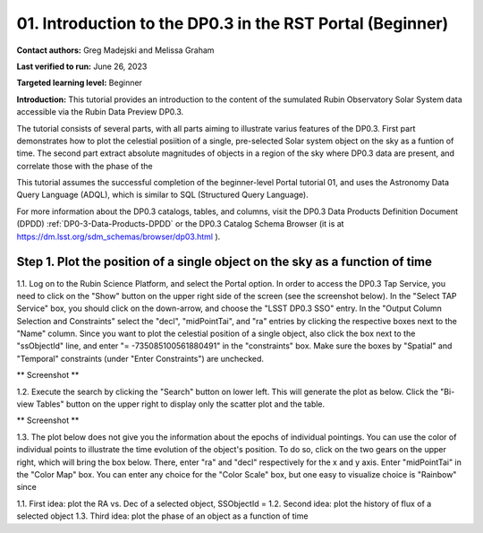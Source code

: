 .. Review the README on instructions to contribute.
.. Review the style guide to keep a consistent approach to the documentation.
.. Static objects, such as figures, should be stored in the _static directory. Review the _static/README on instructions to contribute.
.. Do not remove the comments that describe each section. They are included to provide guidance to contributors.
.. Do not remove other content provided in the templates, such as a section. Instead, comment out the content and include comments to explain the situation. For example:
	- If a section within the template is not needed, comment out the section title and label reference. Do not delete the expected section title, reference or related comments provided from the template.
    - If a file cannot include a title (surrounded by ampersands (#)), comment out the title from the template and include a comment explaining why this is implemented (in addition to applying the ``title`` directive).

.. This is the label that can be used for cross referencing this file.
.. Recommended title label format is "Directory Name"-"Title Name" -- Spaces should be replaced by hyphens.
.. _Tutorials-Examples-DP0-3-Portal-1:
.. Each section should include a label for cross referencing to a given area.
.. Recommended format for all labels is "Title Name"-"Section Name" -- Spaces should be replaced by hyphens.
.. To reference a label that isn't associated with an reST object such as a title or figure, you must include the link and explicit title using the syntax :ref:`link text <label-name>`.
.. A warning will alert you of identical labels during the linkcheck process.


##############################################################
01. Introduction to the DP0.3 in the RST Portal (Beginner)
##############################################################

.. This section should provide a brief, top-level description of the page.

**Contact authors:** Greg Madejski and Melissa Graham

**Last verified to run:** June 26, 2023

**Targeted learning level:** Beginner

**Introduction:** This tutorial provides an introduction to the content of the sumulated Rubin Observatory Solar System data accessible via the Rubin Data Preview DP0.3.  

The tutorial consists of several parts, with all parts aiming to illustrate varius features of the DP0.3.  First part demonstrates how to plot the celestial posiition of a single, pre-selected Solar system object on the sky as a funtion of time.  The second part extract absolute magnitudes of objects in a region of the sky where DP0.3 data are present, and correlate those with the phase of the 


This tutorial assumes the successful completion of the beginner-level Portal tutorial 01, and uses the 
Astronomy Data Query Language (ADQL), which is similar to SQL (Structured Query Language).

For more information about the DP0.3 catalogs, tables, and columns, visit the DP0.3 Data Products Definition Document (DPDD) 
:ref:`DP0-3-Data-Products-DPDD` or the DP0.3 Catalog Schema Browser (it is at https://dm.lsst.org/sdm_schemas/browser/dp03.html ).  

.. _DP0-3-Portal-1-Step-1:
=============================================================================
Step 1. Plot the position of a single object on the sky as a function of time
=============================================================================

1.1.  Log on to the Rubin Science Platform, and select the Portal option.  In order to access the DP0.3 Tap Service, you need to click on the "Show" button on the upper right side of the screen (see the screenshot below).  In the "Select TAP Service" box, you should click on the down-arrow, and choose the "LSST DP0.3 SSO" entry.  In the "Output Column Selection and Constraints" select the "decl", "midPointTai", and "ra" entries by clicking the respective boxes next to the "Name" column.  Since you want to plot the celestial position of a single object, also click the box next to the "ssObjectId" line, and enter "= -735085100561880491" in the "constraints" box.  Make sure the boxes by "Spatial" and "Temporal" constraints (under "Enter Constraints") are unchecked.  

** Screenshot **

1.2.  Execute the search by clicking the "Search" button on lower left.  This will generate the plot as below.  Click the "Bi-view Tables" button on the upper right to display only the scatter plot and the table.  

** Screenshot **

1.3.  The plot below does not give you the information about the epochs of individual pointings.  You can use the color of individual points to illustrate the time evolution of the object's position.  To do so, click on the two gears on the upper right, which will bring the box below.  There, enter "ra" and "decl" respectively for the x and y axis.  Enter "midPointTai" in the "Color Map" box.  You can enter any choice for the "Color Scale" box, but one easy to visualize choice is "Rainbow" since 

1.1. First idea:  plot the RA vs. Dec of a selected object, SSObjectId =   
1.2. Second idea:  plot the history of flux of a selected object 
1.3. Third idea:  plot the phase of an object as a function of time



